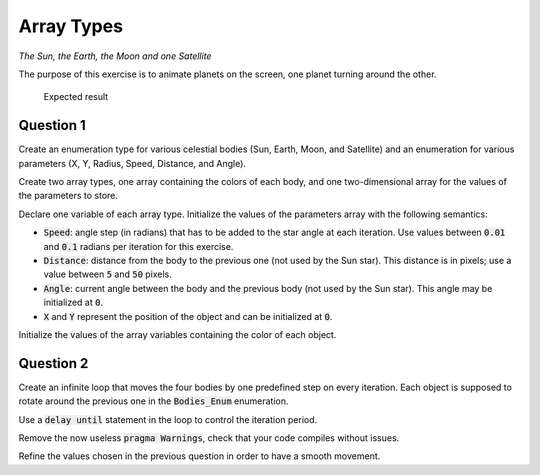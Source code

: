.. role:: ada(code)
    :language: ada

===========
Array Types
===========

*The Sun, the Earth, the Moon and one Satellite*

The purpose of this exercise is to animate planets on the screen, one planet turning
around the other.


.. figure:: img/04_1.png
    :height: 300px
    :name:

    Expected result

----------
Question 1
----------

Create an enumeration type for various celestial bodies (Sun, Earth, Moon, and
Satellite) and an enumeration for various parameters (X, Y, Radius, Speed, Distance,
and Angle).

Create two array types, one array containing the colors of each body,
and one two-dimensional array for the values of the parameters to store.

Declare one variable of each array type.
Initialize the values of the parameters array with the following semantics:

* :code:`Speed`: angle step (in radians) that has to be added to the star angle at
  each iteration. Use values between :code:`0.01` and :code:`0.1` radians per
  iteration for this exercise.
* :code:`Distance`: distance from the body to the previous one (not used
  by the Sun star). This distance is in pixels; use a value
  between :code:`5` and :code:`50` pixels.
* :code:`Angle`: current angle between the body and the previous body (not used
  by the Sun star). This angle may be initialized at :code:`0`.
* :code:`X` and :code:`Y` represent the position of the object and can be initialized
  at :code:`0`.

Initialize the values of the array variables containing the color of each object.

----------
Question 2
----------

Create an infinite loop that moves the four bodies by one predefined step on every
iteration. Each object is supposed to rotate around the previous one in the 
:code:`Bodies_Enum` enumeration.

Use a :code:`delay until` statement in the loop to control the iteration period.

Remove the now useless :code:`pragma Warnings`, check that your code compiles without 
issues.

Refine the values chosen in the previous question in order to have a smooth movement.
